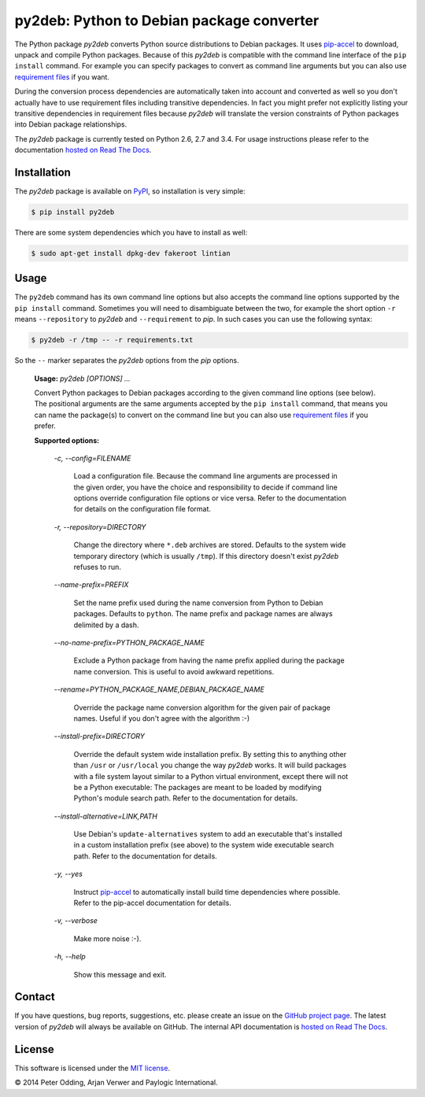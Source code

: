py2deb: Python to Debian package converter
==========================================

The Python package `py2deb` converts Python source distributions to Debian
packages. It uses pip-accel_ to download, unpack and compile Python packages.
Because of this `py2deb` is compatible with the command line interface of the
``pip install`` command. For example you can specify packages to convert as
command line arguments but you can also use `requirement files`_ if you want.

During the conversion process dependencies are automatically taken into account
and converted as well so you don't actually have to use requirement files
including transitive dependencies. In fact you might prefer not explicitly
listing your transitive dependencies in requirement files because `py2deb` will
translate the version constraints of Python packages into Debian package
relationships.

The `py2deb` package is currently tested on Python 2.6, 2.7 and 3.4. For usage
instructions please refer to the documentation `hosted on Read The Docs`_.

Installation
------------

The `py2deb` package is available on PyPI_, so installation is very simple:

.. code-block:: sh

   $ pip install py2deb

There are some system dependencies which you have to install as well:

.. code-block:: sh

   $ sudo apt-get install dpkg-dev fakeroot lintian

Usage
-----

The ``py2deb`` command has its own command line options but also accepts the
command line options supported by the ``pip install`` command. Sometimes you
will need to disambiguate between the two, for example the short option ``-r``
means ``--repository`` to `py2deb` and ``--requirement`` to `pip`. In such
cases you can use the following syntax:

.. code-block:: sh

   $ py2deb -r /tmp -- -r requirements.txt

So the ``--`` marker separates the `py2deb` options from the `pip` options.

  **Usage:** `py2deb [OPTIONS] ...`

  Convert Python packages to Debian packages according to the given command
  line options (see below). The positional arguments are the same arguments
  accepted by the ``pip install`` command, that means you can name the
  package(s) to convert on the command line but you can also use `requirement
  files`_ if you prefer.

  **Supported options:**

    *-c, --config=FILENAME*

      Load a configuration file. Because the command line arguments are
      processed in the given order, you have the choice and responsibility to
      decide if command line options override configuration file options or
      vice versa. Refer to the documentation for details on the configuration
      file format.

    *-r, --repository=DIRECTORY*

      Change the directory where ``*.deb`` archives are stored. Defaults to the
      system wide temporary directory (which is usually ``/tmp``). If this
      directory doesn't exist `py2deb` refuses to run.

    *--name-prefix=PREFIX*

      Set the name prefix used during the name conversion from Python to Debian
      packages. Defaults to ``python``. The name prefix and package names are
      always delimited by a dash.

    *--no-name-prefix=PYTHON_PACKAGE_NAME*

      Exclude a Python package from having the name prefix applied during the
      package name conversion. This is useful to avoid awkward repetitions.

    *--rename=PYTHON_PACKAGE_NAME,DEBIAN_PACKAGE_NAME*

      Override the package name conversion algorithm for the given pair of
      package names. Useful if you don't agree with the algorithm :-)

    *--install-prefix=DIRECTORY*

      Override the default system wide installation prefix. By setting this to
      anything other than ``/usr`` or ``/usr/local`` you change the way
      `py2deb` works. It will build packages with a file system layout similar
      to a Python virtual environment, except there will not be a Python
      executable: The packages are meant to be loaded by modifying Python's
      module search path. Refer to the documentation for details.

    *--install-alternative=LINK,PATH*

      Use Debian's ``update-alternatives`` system to add an executable that's
      installed in a custom installation prefix (see above) to the system wide
      executable search path. Refer to the documentation for details.

    *-y, --yes*

      Instruct pip-accel_ to automatically install build time dependencies
      where possible. Refer to the pip-accel documentation for details.

    *-v, --verbose*

      Make more noise :-).

    *-h, --help*

      Show this message and exit.

Contact
-------

If you have questions, bug reports, suggestions, etc. please create an issue on
the `GitHub project page`_. The latest version of `py2deb` will always be
available on GitHub. The internal API documentation is `hosted on Read The
Docs`_.

License
-------

This software is licensed under the `MIT license`_.

© 2014 Peter Odding, Arjan Verwer and Paylogic International.

.. External references:
.. _GitHub project page: https://github.com/paylogic/py2deb
.. _hosted on Read The Docs: https://py2deb.readthedocs.org
.. _MIT license: http://en.wikipedia.org/wiki/MIT_License
.. _pip-accel: https://github.com/paylogic/pip-accel
.. _PyPI: https://pypi.python.org/pypi/py2deb
.. _requirement files: http://www.pip-installer.org/en/latest/cookbook.html#requirements-files
